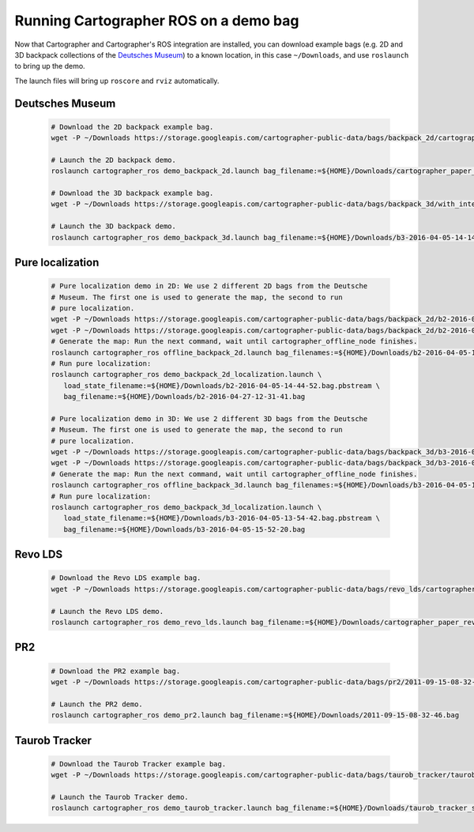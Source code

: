 .. Copyright 2016 The Cartographer Authors

.. Licensed under the Apache License, Version 2.0 (the "License");
   you may not use this file except in compliance with the License.
   You may obtain a copy of the License at

..      http://www.apache.org/licenses/LICENSE-2.0

.. Unless required by applicable law or agreed to in writing, software
   distributed under the License is distributed on an "AS IS" BASIS,
   WITHOUT WARRANTIES OR CONDITIONS OF ANY KIND, either express or implied.
   See the License for the specific language governing permissions and
   limitations under the License.

======================================
Running Cartographer ROS on a demo bag
======================================

Now that Cartographer and Cartographer's ROS integration are installed, you can
download example bags (e.g. 2D and 3D backpack collections of the
`Deutsches Museum <https://en.wikipedia.org/wiki/Deutsches_Museum>`_) to a
known location, in this case ``~/Downloads``, and use ``roslaunch`` to bring up
the demo.

The launch files will bring up ``roscore`` and ``rviz`` automatically.

Deutsches Museum
================

  .. code-block:: bash

    # Download the 2D backpack example bag.
    wget -P ~/Downloads https://storage.googleapis.com/cartographer-public-data/bags/backpack_2d/cartographer_paper_deutsches_museum.bag

    # Launch the 2D backpack demo.
    roslaunch cartographer_ros demo_backpack_2d.launch bag_filename:=${HOME}/Downloads/cartographer_paper_deutsches_museum.bag

    # Download the 3D backpack example bag.
    wget -P ~/Downloads https://storage.googleapis.com/cartographer-public-data/bags/backpack_3d/with_intensities/b3-2016-04-05-14-14-00.bag

    # Launch the 3D backpack demo.
    roslaunch cartographer_ros demo_backpack_3d.launch bag_filename:=${HOME}/Downloads/b3-2016-04-05-14-14-00.bag

Pure localization
=================

  .. code-block:: bash

    # Pure localization demo in 2D: We use 2 different 2D bags from the Deutsche
    # Museum. The first one is used to generate the map, the second to run
    # pure localization.
    wget -P ~/Downloads https://storage.googleapis.com/cartographer-public-data/bags/backpack_2d/b2-2016-04-05-14-44-52.bag
    wget -P ~/Downloads https://storage.googleapis.com/cartographer-public-data/bags/backpack_2d/b2-2016-04-27-12-31-41.bag
    # Generate the map: Run the next command, wait until cartographer_offline_node finishes.
    roslaunch cartographer_ros offline_backpack_2d.launch bag_filenames:=${HOME}/Downloads/b2-2016-04-05-14-44-52.bag
    # Run pure localization:
    roslaunch cartographer_ros demo_backpack_2d_localization.launch \
       load_state_filename:=${HOME}/Downloads/b2-2016-04-05-14-44-52.bag.pbstream \
       bag_filename:=${HOME}/Downloads/b2-2016-04-27-12-31-41.bag

    # Pure localization demo in 3D: We use 2 different 3D bags from the Deutsche
    # Museum. The first one is used to generate the map, the second to run
    # pure localization.
    wget -P ~/Downloads https://storage.googleapis.com/cartographer-public-data/bags/backpack_3d/b3-2016-04-05-13-54-42.bag
    wget -P ~/Downloads https://storage.googleapis.com/cartographer-public-data/bags/backpack_3d/b3-2016-04-05-15-52-20.bag
    # Generate the map: Run the next command, wait until cartographer_offline_node finishes.
    roslaunch cartographer_ros offline_backpack_3d.launch bag_filenames:=${HOME}/Downloads/b3-2016-04-05-13-54-42.bag
    # Run pure localization:
    roslaunch cartographer_ros demo_backpack_3d_localization.launch \
       load_state_filename:=${HOME}/Downloads/b3-2016-04-05-13-54-42.bag.pbstream \
       bag_filename:=${HOME}/Downloads/b3-2016-04-05-15-52-20.bag

Revo LDS
========

  .. code-block:: bash

    # Download the Revo LDS example bag.
    wget -P ~/Downloads https://storage.googleapis.com/cartographer-public-data/bags/revo_lds/cartographer_paper_revo_lds.bag

    # Launch the Revo LDS demo.
    roslaunch cartographer_ros demo_revo_lds.launch bag_filename:=${HOME}/Downloads/cartographer_paper_revo_lds.bag

PR2
===

  .. code-block:: bash

    # Download the PR2 example bag.
    wget -P ~/Downloads https://storage.googleapis.com/cartographer-public-data/bags/pr2/2011-09-15-08-32-46.bag

    # Launch the PR2 demo.
    roslaunch cartographer_ros demo_pr2.launch bag_filename:=${HOME}/Downloads/2011-09-15-08-32-46.bag

Taurob Tracker
==============

  .. code-block:: bash

    # Download the Taurob Tracker example bag.
    wget -P ~/Downloads https://storage.googleapis.com/cartographer-public-data/bags/taurob_tracker/taurob_tracker_simulation.bag

    # Launch the Taurob Tracker demo.
    roslaunch cartographer_ros demo_taurob_tracker.launch bag_filename:=${HOME}/Downloads/taurob_tracker_simulation.bag
